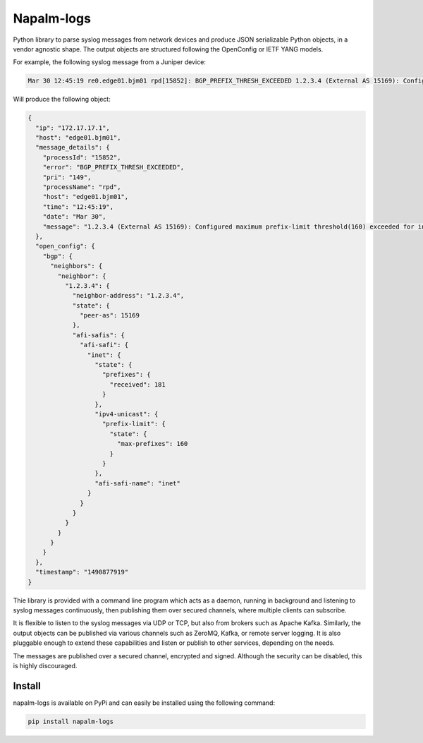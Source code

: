 ===========
Napalm-logs
===========

Python library to parse syslog messages from network devices and produce JSON serializable Python objects, in a vendor agnostic shape. The output objects are structured following the OpenConfig or IETF YANG models.

For example, the following syslog message from a Juniper device:

.. code-block:: text

    Mar 30 12:45:19 re0.edge01.bjm01 rpd[15852]: BGP_PREFIX_THRESH_EXCEEDED 1.2.3.4 (External AS 15169): Configured maximum prefix-limit threshold(160) exceeded for inet-unicast nlri: 181 (instance master)


Will produce the following object:

.. code-block:: json

  {
    "ip": "172.17.17.1",
    "host": "edge01.bjm01",
    "message_details": {
      "processId": "15852",
      "error": "BGP_PREFIX_THRESH_EXCEEDED",
      "pri": "149",
      "processName": "rpd",
      "host": "edge01.bjm01",
      "time": "12:45:19",
      "date": "Mar 30",
      "message": "1.2.3.4 (External AS 15169): Configured maximum prefix-limit threshold(160) exceeded for inet-unicast nlri: 181 (instance master)"
    },
    "open_config": {
      "bgp": {
        "neighbors": {
          "neighbor": {
            "1.2.3.4": {
              "neighbor-address": "1.2.3.4",
              "state": {
                "peer-as": 15169
              },
              "afi-safis": {
                "afi-safi": {
                  "inet": {
                    "state": {
                      "prefixes": {
                        "received": 181
                      }
                    },
                    "ipv4-unicast": {
                      "prefix-limit": {
                        "state": {
                          "max-prefixes": 160
                        }
                      }
                    },
                    "afi-safi-name": "inet"
                  }
                }
              }
            }
          }
        }
      }
    },
    "timestamp": "1490877919"
  }


Thie library is provided with a command line program which acts as a daemon, running in background and listening to syslog messages continuously, then publishing them over secured channels, where multiple clients can subscribe.

It is flexible to listen to the syslog messages via UDP or TCP, but also from brokers such as Apache Kafka. Similarly, the output objects can be published via various channels such as ZeroMQ, Kafka, or remote server logging. It is also pluggable enough to extend these capabilities and listen or publish to other services, depending on the needs.

The messages are published over a secured channel, encrypted and signed. Although the security can be disabled, this is highly discouraged.

Install
-------
napalm-logs is available on PyPi and can easily be installed using the following command:

.. code-block:: bash

    pip install napalm-logs
